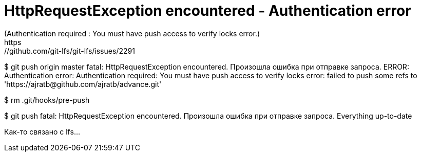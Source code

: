 = HttpRequestException encountered - Authentication error
(Authentication required : You must have push access to verify locks error.)
https://github.com/git-lfs/git-lfs/issues/2291

$ git push origin master
fatal: HttpRequestException encountered.
   Произошла ошибка при отправке запроса.
ERROR: Authentication error: Authentication required: You must have push access to verify locks
error: failed to push some refs to 'https://ajratb@github.com/ajratb/advance.git'

$ rm .git/hooks/pre-push

$ git push
fatal: HttpRequestException encountered.
   Произошла ошибка при отправке запроса.
Everything up-to-date

Как-то связано с lfs...